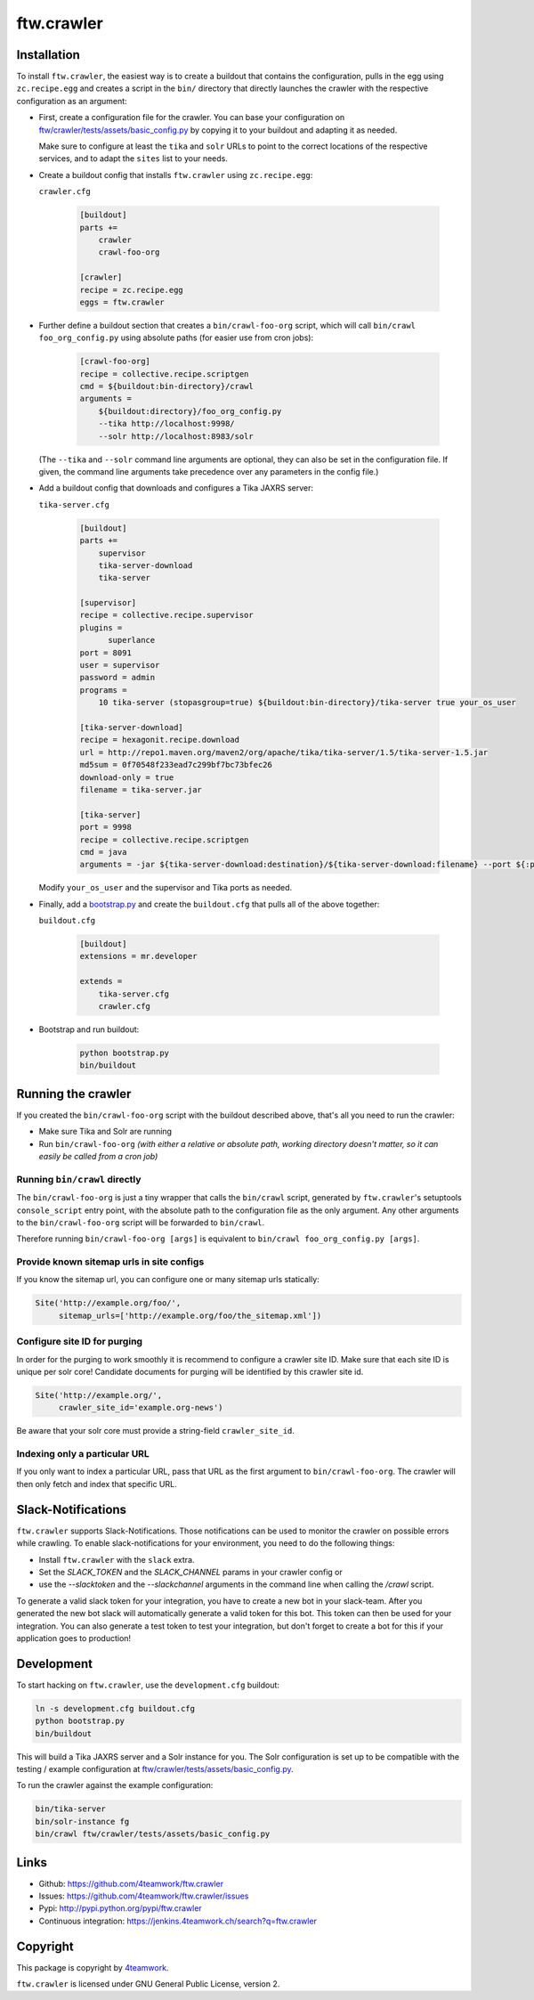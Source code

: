 ftw.crawler
===========

Installation
------------

To install ``ftw.crawler``, the easiest way is to create a buildout that
contains the configuration, pulls in the egg using ``zc.recipe.egg`` and
creates a script in the ``bin/`` directory that directly launches the crawler
with the respective configuration as an argument:

- First, create a configuration file for the crawler. You can base your
  configuration on `ftw/crawler/tests/assets/basic_config.py <https://github.com/4teamwork/ftw.crawler/blob/master/ftw/crawler/tests/assets/basic_config.py>`_ by copying
  it to your buildout and adapting it as needed.

  Make sure to configure at least the ``tika`` and ``solr`` URLs to point to
  the correct locations of the respective services, and to adapt the ``sites``
  list to your needs.

- Create a buildout config that installs ``ftw.crawler`` using ``zc.recipe.egg``:

  ``crawler.cfg``

	.. code:: ini

		[buildout]
		parts +=
		    crawler
		    crawl-foo-org

		[crawler]
		recipe = zc.recipe.egg
		eggs = ftw.crawler


- Further define a buildout section that creates a ``bin/crawl-foo-org``
  script, which will call ``bin/crawl foo_org_config.py`` using absolute paths
  (for easier use from cron jobs):

	.. code:: ini

		[crawl-foo-org]
		recipe = collective.recipe.scriptgen
		cmd = ${buildout:bin-directory}/crawl
		arguments =
		    ${buildout:directory}/foo_org_config.py
		    --tika http://localhost:9998/
		    --solr http://localhost:8983/solr

  (The ``--tika`` and ``--solr`` command line arguments are optional, they
  can also be set in the configuration file. If given, the command line
  arguments take precedence over any parameters in the config file.)


- Add a buildout config that downloads and configures a Tika JAXRS server:

  ``tika-server.cfg``

	.. code:: ini

		[buildout]
		parts +=
		    supervisor
		    tika-server-download
		    tika-server

		[supervisor]
		recipe = collective.recipe.supervisor
		plugins =
		      superlance
		port = 8091
		user = supervisor
		password = admin
		programs =
		    10 tika-server (stopasgroup=true) ${buildout:bin-directory}/tika-server true your_os_user

		[tika-server-download]
		recipe = hexagonit.recipe.download
		url = http://repo1.maven.org/maven2/org/apache/tika/tika-server/1.5/tika-server-1.5.jar
		md5sum = 0f70548f233ead7c299bf7bc73bfec26
		download-only = true
		filename = tika-server.jar

		[tika-server]
		port = 9998
		recipe = collective.recipe.scriptgen
		cmd = java
		arguments = -jar ${tika-server-download:destination}/${tika-server-download:filename} --port ${:port}

  Modify ``your_os_user`` and the supervisor and Tika ports as needed.


- Finally, add a `bootstrap.py <http://downloads.buildout.org/2/bootstrap.py>`_
  and create the ``buildout.cfg`` that pulls all of the above together:

  ``buildout.cfg``

	.. code:: ini

		[buildout]
		extensions = mr.developer

		extends =
		    tika-server.cfg
		    crawler.cfg


- Bootstrap and run buildout:

	.. code:: bash

		python bootstrap.py
		bin/buildout


Running the crawler
-------------------

If you created the ``bin/crawl-foo-org`` script with the buildout described
above, that's all you need to run the crawler:

- Make sure Tika and Solr are running
- Run ``bin/crawl-foo-org`` *(with either a relative or absolute path, working
  directory doesn't matter, so it can easily be called from a cron job)*


Running ``bin/crawl`` directly
^^^^^^^^^^^^^^^^^^^^^^^^^^^^^^

The ``bin/crawl-foo-org`` is just a tiny wrapper that calls the ``bin/crawl``
script, generated by ``ftw.crawler``'s setuptools ``console_script``
entry point, with the absolute path to the configuration file as the only
argument. Any other arguments to the ``bin/crawl-foo-org`` script will be
forwarded to ``bin/crawl``.

Therefore running ``bin/crawl-foo-org [args]`` is equivalent to
``bin/crawl foo_org_config.py [args]``.

Provide known sitemap urls in site configs
^^^^^^^^^^^^^^^^^^^^^^^^^^^^^^^^^^^^^^^^^^

If you know the sitemap url, you can configure one or many sitemap urls
statically:

.. code:: python

    Site('http://example.org/foo/',
         sitemap_urls=['http://example.org/foo/the_sitemap.xml'])


Configure site ID for purging
^^^^^^^^^^^^^^^^^^^^^^^^^^^^^

In order for the purging to work smoothly it is recommend to configure a
crawler site ID.
Make sure that each site ID is unique per solr core!
Candidate documents for purging will be identified by this crawler site id.

.. code:: python

    Site('http://example.org/',
         crawler_site_id='example.org-news')

Be aware that your solr core must provide a string-field ``crawler_site_id``.


Indexing only a particular URL
^^^^^^^^^^^^^^^^^^^^^^^^^^^^^^

If you only want to index a particular URL, pass that URL as the first
argument to ``bin/crawl-foo-org``. The crawler will then only fetch and index
that specific URL.


Slack-Notifications
-------------------

``ftw.crawler`` supports Slack-Notifications. Those notifications can be used
to monitor the crawler on possible errors while crawling.
To enable slack-notifications for your environment, you need to do the following things:

- Install ``ftw.crawler`` with the ``slack`` extra.
- Set the `SLACK_TOKEN` and the `SLACK_CHANNEL` params in your crawler config or
- use the `--slacktoken` and the `--slackchannel` arguments in the command line when
  calling the `/crawl` script.

To generate a valid slack token for your integration, you have to create a new bot in
your slack-team. After you generated the new bot slack will automatically generate a
valid token for this bot. This token can then be used for your integration.
You can also generate a test token to test your integration, but don't forget to create
a bot for this if your application goes to production!


Development
-----------

To start hacking on ``ftw.crawler``, use the ``development.cfg`` buildout:


.. code:: bash

	ln -s development.cfg buildout.cfg
	python bootstrap.py
	bin/buildout

This will build a Tika JAXRS server and a Solr instance for you. The Solr
configuration is set up to be compatible with the testing / example
configuration at  `ftw/crawler/tests/assets/basic_config.py <https://github.com/4teamwork/ftw.crawler/blob/master/ftw/crawler/tests/assets/basic_config.py>`_.

To run the crawler against the example configuration:

.. code:: bash

	bin/tika-server
	bin/solr-instance fg
	bin/crawl ftw/crawler/tests/assets/basic_config.py


Links
-----

- Github: https://github.com/4teamwork/ftw.crawler
- Issues: https://github.com/4teamwork/ftw.crawler/issues
- Pypi: http://pypi.python.org/pypi/ftw.crawler
- Continuous integration: https://jenkins.4teamwork.ch/search?q=ftw.crawler


Copyright
---------

This package is copyright by `4teamwork <http://www.4teamwork.ch/>`_.

``ftw.crawler`` is licensed under GNU General Public License, version 2.

